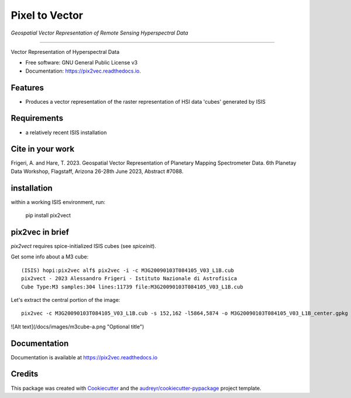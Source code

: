 ===============
Pixel to Vector
===============
*Geospatial Vector Representation of Remote Sensing Hyperspectral Data*

---------------------------------


.. image:: https://img.shields.io/pypi/v/pix2vec.svg
        :target: https://pypi.python.org/pypi/pix2vec

.. image:: https://img.shields.io/travis/afrigeri/pix2vec.svg
        :target: https://travis-ci.com/afrigeri/pix2vec

.. image:: https://readthedocs.org/projects/pix2vec/badge/?version=latest
        :target: https://pix2vec.readthedocs.io/en/latest/?version=latest
        :alt: Documentation Status




Vector Representation of Hyperspectral Data


* Free software: GNU General Public License v3
* Documentation: https://pix2vec.readthedocs.io.


Features
--------

* Produces a vector representation of the raster representation of HSI data 'cubes' generated by ISIS


Requirements
------------

* a relatively recent ISIS installation

Cite in your work
-------------------

Frigeri, A. and Hare, T. 2023. Geospatial Vector Representation of 
Planetary Mapping Spectrometer Data. 6th Planetay Data Workshop, Flagstaff, Arizona 26-28th June 2023, Abstract #7088.


installation
------------

within a working ISIS environment, run:

    pip install pix2vect



pix2vec in brief
-----------------

`pix2vect` requires spice-initialized ISIS cubes (see `spiceinit`).  

Get some info about a M3 cube::

    (ISIS) hopi:pix2vec alf$ pix2vec -i -c M3G20090103T084105_V03_L1B.cub 
    pix2vect - 2023 Alessandro Frigeri - Istituto Nazionale di Astrofisica
    Cube Type:M3 samples:304 lines:11739 file:M3G20090103T084105_V03_L1B.cub

Let's extract the central portion of the image::

    pix2vec -c M3G20090103T084105_V03_L1B.cub -s 152,162 -l5864,5874 -o M3G20090103T084105_V03_L1B_center.gpkg 


![Alt text](/docs/images/m3cube-a.png "Optional title")




Documentation
-------------

Documentation is available at https://pix2vec.readthedocs.io


Credits
-------

This package was created with Cookiecutter_ and the `audreyr/cookiecutter-pypackage`_ project template.

.. _Cookiecutter: https://github.com/audreyr/cookiecutter
.. _`audreyr/cookiecutter-pypackage`: https://github.com/audreyr/cookiecutter-pypackage
